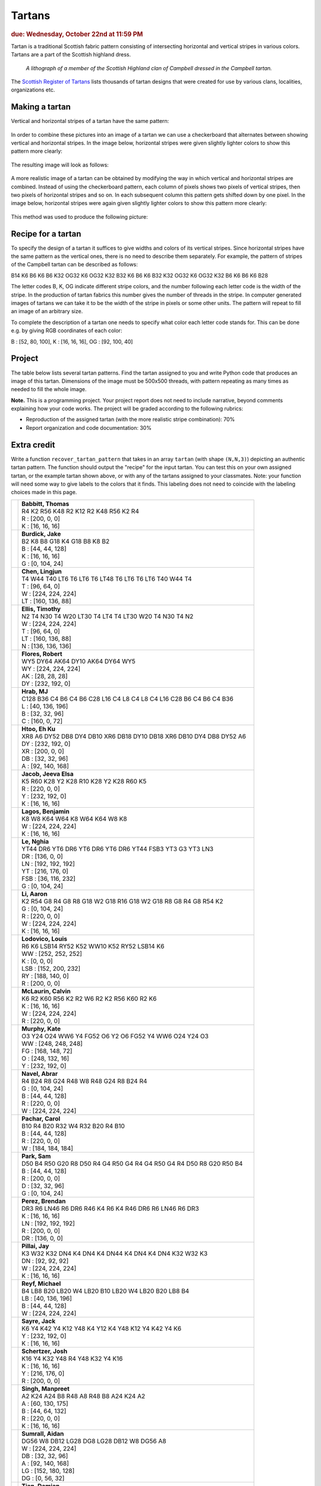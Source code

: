 Tartans
=======

.. rubric:: due: Wednesday, October 22nd at 11:59 PM


Tartan is a traditional Scottish fabric pattern consisting of
intersecting horizontal and vertical stripes in various colors.
Tartans are a part of the Scottish highland dress.

 .. figure:: Campbell_of_Breadalbane.png
    :width: 350px
    :align: center

    *A lithograph of a member of the Scottish Highland clan of Campbell dressed
    in the Campbell tartan.*

The `Scottish Register of Tartans <https://www.tartanregister.gov.uk/index>`_
lists thousands of tartan designs that were created for use by various clans,
localities, organizations etc.

Making a tartan
---------------

Vertical and horizontal stripes of a tartan have the same pattern:

 .. image:: warp_weft.png
       :width: 300px
       :align: center

In order to combine these pictures into an image of a tartan we can use
a checkerboard that alternates between showing vertical and horizontal stripes.
In the image below, horizontal stripes were given slightly lighter colors to show
this pattern more clearly:

 .. image:: campbell_sample1.png
       :width: 250px
       :align: center

The resulting image will look as follows:

 .. image:: campbell_sample2.png
       :width: 250px
       :align: center

A more realistic image of a tartan can be obtained by modifying the way in which
vertical and horizontal stripes are combined. Instead of using the checkerboard
pattern, each column of pixels shows two pixels of vertical stripes, then
two pixels of horizontal stripes and so on. In each subsequent column this pattern
gets shifted down by one pixel. In the image below, horizontal stripes were again given slightly lighter colors to show this pattern more clearly:

 .. image:: campbell_sample3.png
       :width: 250px
       :align: center

This method was used to produce the following picture:

 .. image:: campbell_sample4.png
       :width: 250px
       :align: center



Recipe for a tartan
-------------------

To specify the design of a tartan it suffices to give widths and colors
of its vertical stripes. Since horizontal stripes have the same pattern as the
vertical ones, there is no need to describe them separately. For example, the pattern
of stripes of the Campbell tartan can be described as follows:

B14 K6 B6 K6 B6 K32 OG32 K6 OG32 K32 B32 K6 B6 K6 B32 K32 OG32 K6 OG32 K32 B6 K6 B6 K6 B28

The letter codes B, K, OG indicate different stripe colors, and the number following
each letter code is the width of the stripe. In the production of
tartan fabrics this number gives the number of threads in the stripe. In computer
generated images of tartans we can take it to be the width of the stripe in pixels or some
other units. The pattern will repeat to fill an image of an arbitrary size.

To complete the description of a tartan one needs to specify what color each letter
code stands for. This can be done e.g. by giving RGB coordinates of each color:

B : [52, 80, 100],   K : [16, 16, 16],   OG : [92, 100, 40]


Project
-------

The table below lists several tartan patterns. Find the tartan assigned
to you and write Python code that produces an image of this tartan. Dimensions of
the image must be 500x500 threads, with pattern repeating as many times as needed
to fill the whole image.


**Note.**  This is a programming project. Your project report does not need to
include narrative, beyond comments explaining how your code works. The project will
be graded according to the following rubrics:

* Reproduction of the assigned tartan (with the more realistic stripe combination): 70%
* Report organization and code documentation: 30%


Extra credit
------------

Write a function ``recover_tartan_pattern`` that takes in an array ``tartan`` (with shape ``(N,N,3)``) depicting
an authentic tartan pattern. The function should output the "recipe" for the input tartan. You can test this on
your own assigned tartan, or the example tartan shown above, or with any of the tartans assigned to your classmates.
Note: your function will need some way to give labels to the colors that it finds. This labeling does not need to
coincide with the labeling choices made in this page.


+-------------------------------------+------------------------------------------------------------------------+
| .. image:: assignments/tfbabbit.png | | **Babbitt, Thomas**                                                  |
|    :width:  150px                   | | R4 K2 R56 K48 R2 K12 R2 K48 R56 K2 R4                                |
|                                     |                                                                        |
|                                     | | R : [200, 0, 0]                                                      |
|                                     | | K : [16, 16, 16]                                                     |
+-------------------------------------+------------------------------------------------------------------------+
| .. image:: assignments/jakeburd.png | | **Burdick, Jake**                                                    |
|    :width:  150px                   | | B2 K8 B8 G18 K4 G18 B8 K8 B2                                         |
|                                     |                                                                        |
|                                     | | B : [44, 44, 128]                                                    |
|                                     | | K : [16, 16, 16]                                                     |
|                                     | | G : [0, 104, 24]                                                     |
+-------------------------------------+------------------------------------------------------------------------+
| .. image:: assignments/lingjunc.png | | **Chen, Lingjun**                                                    |
|    :width:  150px                   | | T4 W44 T40 LT6 T6 LT6 T6 LT48 T6 LT6 T6 LT6 T40 W44 T4               |
|                                     |                                                                        |
|                                     | | T : [96, 64, 0]                                                      |
|                                     | | W : [224, 224, 224]                                                  |
|                                     | | LT : [160, 136, 88]                                                  |
+-------------------------------------+------------------------------------------------------------------------+
| .. image:: assignments/teellis.png  | | **Ellis, Timothy**                                                   |
|    :width:  150px                   | | N2 T4 N30 T4 W20 LT30 T4 LT4 T4 LT30 W20 T4 N30 T4 N2                |
|                                     |                                                                        |
|                                     | | W : [224, 224, 224]                                                  |
|                                     | | T : [96, 64, 0]                                                      |
|                                     | | LT : [160, 136, 88]                                                  |
|                                     | | N : [136, 136, 136]                                                  |
+-------------------------------------+------------------------------------------------------------------------+
| .. image:: assignments/rdflores.png | | **Flores, Robert**                                                   |
|    :width:  150px                   | | WY5 DY64 AK64 DY10 AK64 DY64 WY5                                     |
|                                     |                                                                        |
|                                     | | WY : [224, 224, 224]                                                 |
|                                     | | AK : [28, 28, 28]                                                    |
|                                     | | DY : [232, 192, 0]                                                   |
+-------------------------------------+------------------------------------------------------------------------+
| .. image:: assignments/irenemae.png | | **Hrab, MJ**                                                         |
|    :width:  150px                   | | C128 B36 C4 B6 C4 B6 C28 L16 C4 L8 C4 L8 C4 L16 C28 B6 C4 B6 C4 B36  |
|                                     |                                                                        |
|                                     | | L : [40, 136, 196]                                                   |
|                                     | | B : [32, 32, 96]                                                     |
|                                     | | C : [160, 0, 72]                                                     |
+-------------------------------------+------------------------------------------------------------------------+
| .. image:: assignments/ehkukmye.png | | **Htoo, Eh Ku**                                                      |
|    :width:  150px                   | | XR8 A6 DY52 DB8 DY4 DB10 XR6 DB18 DY10 DB18 XR6 DB10 DY4 DB8 DY52 A6 |
|                                     |                                                                        |
|                                     | | DY : [232, 192, 0]                                                   |
|                                     | | XR : [200, 0, 0]                                                     |
|                                     | | DB : [32, 32, 96]                                                    |
|                                     | | A : [92, 140, 168]                                                   |
+-------------------------------------+------------------------------------------------------------------------+
| .. image:: assignments/jeevajac.png | | **Jacob, Jeeva Elsa**                                                |
|    :width:  150px                   | | K5 R60 K28 Y2 K28 R10 K28 Y2 K28 R60 K5                              |
|                                     |                                                                        |
|                                     | | R : [220, 0, 0]                                                      |
|                                     | | Y : [232, 192, 0]                                                    |
|                                     | | K : [16, 16, 16]                                                     |
+-------------------------------------+------------------------------------------------------------------------+
| .. image:: assignments/bvlagos.png  | | **Lagos, Benjamin**                                                  |
|    :width:  150px                   | | K8 W8 K64 W64 K8 W64 K64 W8 K8                                       |
|                                     |                                                                        |
|                                     | | W : [224, 224, 224]                                                  |
|                                     | | K : [16, 16, 16]                                                     |
+-------------------------------------+------------------------------------------------------------------------+
| .. image:: assignments/nghiale.png  | | **Le, Nghia**                                                        |
|    :width:  150px                   | | YT44 DR6 YT6 DR6 YT6 DR6 YT6 DR6 YT44 FSB3 YT3 G3 YT3 LN3            |
|                                     |                                                                        |
|                                     | | DR : [136, 0, 0]                                                     |
|                                     | | LN : [192, 192, 192]                                                 |
|                                     | | YT : [216, 176, 0]                                                   |
|                                     | | FSB : [36, 116, 232]                                                 |
|                                     | | G : [0, 104, 24]                                                     |
+-------------------------------------+------------------------------------------------------------------------+
| .. image:: assignments/hli237.png   | | **Li, Aaron**                                                        |
|    :width:  150px                   | | K2 R54 G8 R4 G8 R8 G18 W2 G18 R16 G18 W2 G18 R8 G8 R4 G8 R54 K2      |
|                                     |                                                                        |
|                                     | | G : [0, 104, 24]                                                     |
|                                     | | R : [220, 0, 0]                                                      |
|                                     | | W : [224, 224, 224]                                                  |
|                                     | | K : [16, 16, 16]                                                     |
+-------------------------------------+------------------------------------------------------------------------+
| .. image:: assignments/louislod.png | | **Lodovico, Louis**                                                  |
|    :width:  150px                   | | R6 K6 LSB14 RY52 K52 WW10 K52 RY52 LSB14 K6                          |
|                                     |                                                                        |
|                                     | | WW : [252, 252, 252]                                                 |
|                                     | | K : [0, 0, 0]                                                        |
|                                     | | LSB : [152, 200, 232]                                                |
|                                     | | RY : [188, 140, 0]                                                   |
|                                     | | R : [200, 0, 0]                                                      |
+-------------------------------------+------------------------------------------------------------------------+
| .. image:: assignments/cjmclaur.png | | **McLaurin, Calvin**                                                 |
|    :width:  150px                   | | K6 R2 K60 R56 K2 R2 W6 R2 K2 R56 K60 R2 K6                           |
|                                     |                                                                        |
|                                     | | K : [16, 16, 16]                                                     |
|                                     | | W : [224, 224, 224]                                                  |
|                                     | | R : [220, 0, 0]                                                      |
+-------------------------------------+------------------------------------------------------------------------+
| .. image:: assignments/katemurp.png | | **Murphy, Kate**                                                     |
|    :width:  150px                   | | O3 Y24 O24 WW6 Y4 FG52 O6 Y2 O6 FG52 Y4 WW6 O24 Y24 O3               |
|                                     |                                                                        |
|                                     | | WW : [248, 248, 248]                                                 |
|                                     | | FG : [168, 148, 72]                                                  |
|                                     | | O : [248, 132, 16]                                                   |
|                                     | | Y : [232, 192, 0]                                                    |
+-------------------------------------+------------------------------------------------------------------------+
| .. image:: assignments/abrarnav.png | | **Navel, Abrar**                                                     |
|    :width:  150px                   | | R4 B24 R8 G24 R48 W8 R48 G24 R8 B24 R4                               |
|                                     |                                                                        |
|                                     | | G : [0, 104, 24]                                                     |
|                                     | | B : [44, 44, 128]                                                    |
|                                     | | R : [220, 0, 0]                                                      |
|                                     | | W : [224, 224, 224]                                                  |
+-------------------------------------+------------------------------------------------------------------------+
| .. image:: assignments/carolpac.png | | **Pachar, Carol**                                                    |
|    :width:  150px                   | | B10 R4 B20 R32 W4 R32 B20 R4 B10                                     |
|                                     |                                                                        |
|                                     | | B : [44, 44, 128]                                                    |
|                                     | | R : [220, 0, 0]                                                      |
|                                     | | W : [184, 184, 184]                                                  |
+-------------------------------------+------------------------------------------------------------------------+
| .. image:: assignments/spark48.png  | | **Park, Sam**                                                        |
|    :width:  150px                   | | D50 B4 R50 G20 R8 D50 R4 G4 R50 G4 R4 G4 R50 G4 R4 D50 R8 G20 R50 B4 |
|                                     |                                                                        |
|                                     | | B : [44, 44, 128]                                                    |
|                                     | | R : [200, 0, 0]                                                      |
|                                     | | D : [32, 32, 96]                                                     |
|                                     | | G : [0, 104, 24]                                                     |
+-------------------------------------+------------------------------------------------------------------------+
| .. image:: assignments/bjperez4.png | | **Perez, Brendan**                                                   |
|    :width:  150px                   | | DR3 R6 LN46 R6 DR6 R46 K4 R6 K4 R46 DR6 R6 LN46 R6 DR3               |
|                                     |                                                                        |
|                                     | | K : [16, 16, 16]                                                     |
|                                     | | LN : [192, 192, 192]                                                 |
|                                     | | R : [200, 0, 0]                                                      |
|                                     | | DR : [136, 0, 0]                                                     |
+-------------------------------------+------------------------------------------------------------------------+
| .. image:: assignments/jaypilla.png | | **Pillai, Jay**                                                      |
|    :width:  150px                   | | K3 W32 K32 DN4 K4 DN4 K4 DN44 K4 DN4 K4 DN4 K32 W32 K3               |
|                                     |                                                                        |
|                                     | | DN : [92, 92, 92]                                                    |
|                                     | | W : [224, 224, 224]                                                  |
|                                     | | K : [16, 16, 16]                                                     |
+-------------------------------------+------------------------------------------------------------------------+
| .. image:: assignments/mareyf.png   | | **Reyf, Michael**                                                    |
|    :width:  150px                   | | B4 LB8 B20 LB20 W4 LB20 B10 LB20 W4 LB20 B20 LB8 B4                  |
|                                     |                                                                        |
|                                     | | LB : [40, 136, 196]                                                  |
|                                     | | B : [44, 44, 128]                                                    |
|                                     | | W : [224, 224, 224]                                                  |
+-------------------------------------+------------------------------------------------------------------------+
| .. image:: assignments/jacksayr.png | | **Sayre, Jack**                                                      |
|    :width:  150px                   | | K6 Y4 K42 Y4 K12 Y48 K4 Y12 K4 Y48 K12 Y4 K42 Y4 K6                  |
|                                     |                                                                        |
|                                     | | Y : [232, 192, 0]                                                    |
|                                     | | K : [16, 16, 16]                                                     |
+-------------------------------------+------------------------------------------------------------------------+
| .. image:: assignments/jwschert.png | | **Schertzer, Josh**                                                  |
|    :width:  150px                   | | K16 Y4 K32 Y48 R4 Y48 K32 Y4 K16                                     |
|                                     |                                                                        |
|                                     | | K : [16, 16, 16]                                                     |
|                                     | | Y : [216, 176, 0]                                                    |
|                                     | | R : [200, 0, 0]                                                      |
+-------------------------------------+------------------------------------------------------------------------+
| .. image:: assignments/msingh43.png | | **Singh, Manpreet**                                                  |
|    :width:  150px                   | | A2 K24 A24 B8 R48 A8 R48 B8 A24 K24 A2                               |
|                                     |                                                                        |
|                                     | | A : [60, 130, 175]                                                   |
|                                     | | B : [44, 64, 132]                                                    |
|                                     | | R : [220, 0, 0]                                                      |
|                                     | | K : [16, 16, 16]                                                     |
+-------------------------------------+------------------------------------------------------------------------+
| .. image:: assignments/aidansum.png | | **Sumrall, Aidan**                                                   |
|    :width:  150px                   | | DG56 W8 DB12 LG28 DG8 LG28 DB12 W8 DG56 A8                           |
|                                     |                                                                        |
|                                     | | W : [224, 224, 224]                                                  |
|                                     | | DB : [32, 32, 96]                                                    |
|                                     | | A : [92, 140, 168]                                                   |
|                                     | | LG : [152, 180, 128]                                                 |
|                                     | | DG : [0, 56, 32]                                                     |
+-------------------------------------+------------------------------------------------------------------------+
| .. image:: assignments/zhenyuti.png | | **Tian, Damian**                                                     |
|    :width:  150px                   | | Y2 DG48 DB14 DR52 DB14 DR52 DB14 DG48 Y2                             |
|                                     |                                                                        |
|                                     | | DB : [32, 32, 96]                                                    |
|                                     | | Y : [232, 192, 0]                                                    |
|                                     | | DG : [0, 56, 32]                                                     |
|                                     | | DR : [136, 0, 0]                                                     |
+-------------------------------------+------------------------------------------------------------------------+
| .. image:: assignments/awoods3.png  | | **Woods, Arianna**                                                   |
|    :width:  150px                   | | DR4 DB12 G30 BL18 DB60 BL18 G12 MY4 G12 BL18 DB60 BL18 G30 DB12      |
|                                     |                                                                        |
|                                     | | G : [20, 100, 0]                                                     |
|                                     | | MY : [200, 140, 0]                                                   |
|                                     | | BL : [20, 116, 180]                                                  |
|                                     | | DB : [0, 0, 80]                                                      |
|                                     | | DR : [140, 0, 0]                                                     |
+-------------------------------------+------------------------------------------------------------------------+
| .. image:: assignments/sswu2.png    | | **Wu, Sydney**                                                       |
|    :width:  150px                   | | RB8 MY4 RB24 DR4 RB8 DR8 K8 G24 A4 G8 A4 G24 K8 DR8 RB8 DR4 RB24 MY4 |
|                                     |                                                                        |
|                                     | | A : [92, 140, 168]                                                   |
|                                     | | MY : [208, 152, 0]                                                   |
|                                     | | DR : [136, 0, 0]                                                     |
|                                     | | G : [0, 104, 24]                                                     |
|                                     | | RB : [28, 0, 112]                                                    |
|                                     | | K : [16, 16, 16]                                                     |
+-------------------------------------+------------------------------------------------------------------------+
| .. image:: assignments/joannezh.png | | **Zhou, Joanne**                                                     |
|    :width:  150px                   | | B3 K4 T32 O50 B12 O50 T32 K4 B3                                      |
|                                     |                                                                        |
|                                     | | B : [44, 44, 128]                                                    |
|                                     | | K : [16, 16, 16]                                                     |
|                                     | | T : [96, 64, 0]                                                      |
|                                     | | O : [216, 124, 0]                                                    |
+-------------------------------------+------------------------------------------------------------------------+